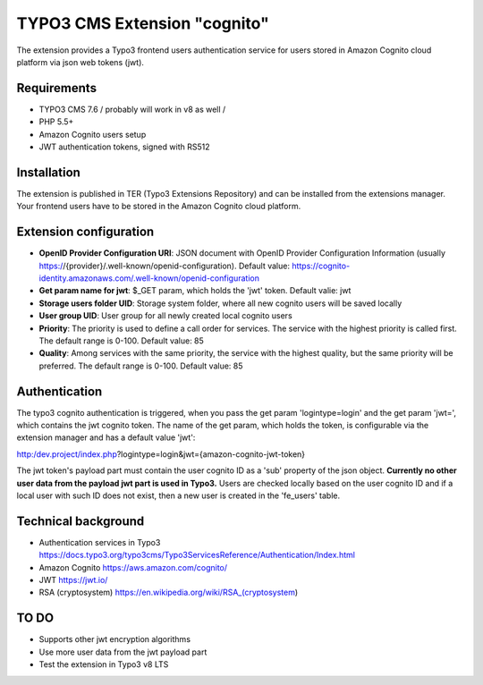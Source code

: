 .. ==================================================
.. FOR YOUR INFORMATION
.. --------------------------------------------------
.. -*- coding: utf-8 -*- with BOM.


TYPO3 CMS Extension "cognito"
=============================
The extension provides a Typo3 frontend users authentication service for users stored in Amazon Cognito cloud platform via json web tokens (jwt).

Requirements
------------
- TYPO3 CMS 7.6 / probably will work in v8 as well /
- PHP 5.5+
- Amazon Cognito users setup
- JWT authentication tokens, signed with RS512


Installation
------------

The extension is published in TER (Typo3 Extensions Repository) and can be installed from the extensions manager.
Your frontend users have to be stored in the Amazon Cognito cloud platform.

Extension configuration
-----------------------
- **OpenID Provider Configuration URI**: JSON document with OpenID Provider Configuration Information (usually https://{provider}/.well-known/openid-configuration). Default value: https://cognito-identity.amazonaws.com/.well-known/openid-configuration
- **Get param name for jwt**: $_GET param, which holds the 'jwt' token. Default valie: jwt
- **Storage users folder UID**: Storage system folder, where all new cognito users will be saved locally
- **User group UID**: User group for all newly created local cognito users
- **Priority**: The priority is used to define a call order for services. The service with the highest priority is called first. The default range is 0-100. Default value: 85
- **Quality**: Among services with the same priority, the service with the highest quality, but the same priority will be preferred. The default range is 0-100. Default value: 85

Authentication
--------------
The typo3 cognito authentication is triggered, when you pass the get param 'logintype=login' and the get param 'jwt=', which contains the jwt cognito token. The name of the get param, which holds the token, is configurable via the extension manager and has a default value 'jwt':

http:/dev.project/index.php?logintype=login&jwt={amazon-cognito-jwt-token}

The jwt token's payload part must contain the user cognito ID as a 'sub' property of the json object. **Currently no other user data from the payload jwt part is used in Typo3.** Users are checked locally based on the user cognito ID and if a local user with such ID does not exist, then a new user is created in the 'fe_users' table.

Technical background
--------------------
- Authentication services in Typo3 https://docs.typo3.org/typo3cms/Typo3ServicesReference/Authentication/Index.html
- Amazon Cognito https://aws.amazon.com/cognito/
- JWT https://jwt.io/
- RSA (cryptosystem) https://en.wikipedia.org/wiki/RSA_(cryptosystem)

TO DO
-----
- Supports other jwt encryption algorithms
- Use more user data from the jwt payload part
- Test the extension in Typo3 v8 LTS